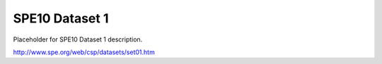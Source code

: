 ===============
SPE10 Dataset 1
===============

Placeholder for SPE10 Dataset 1 description.

http://www.spe.org/web/csp/datasets/set01.htm


